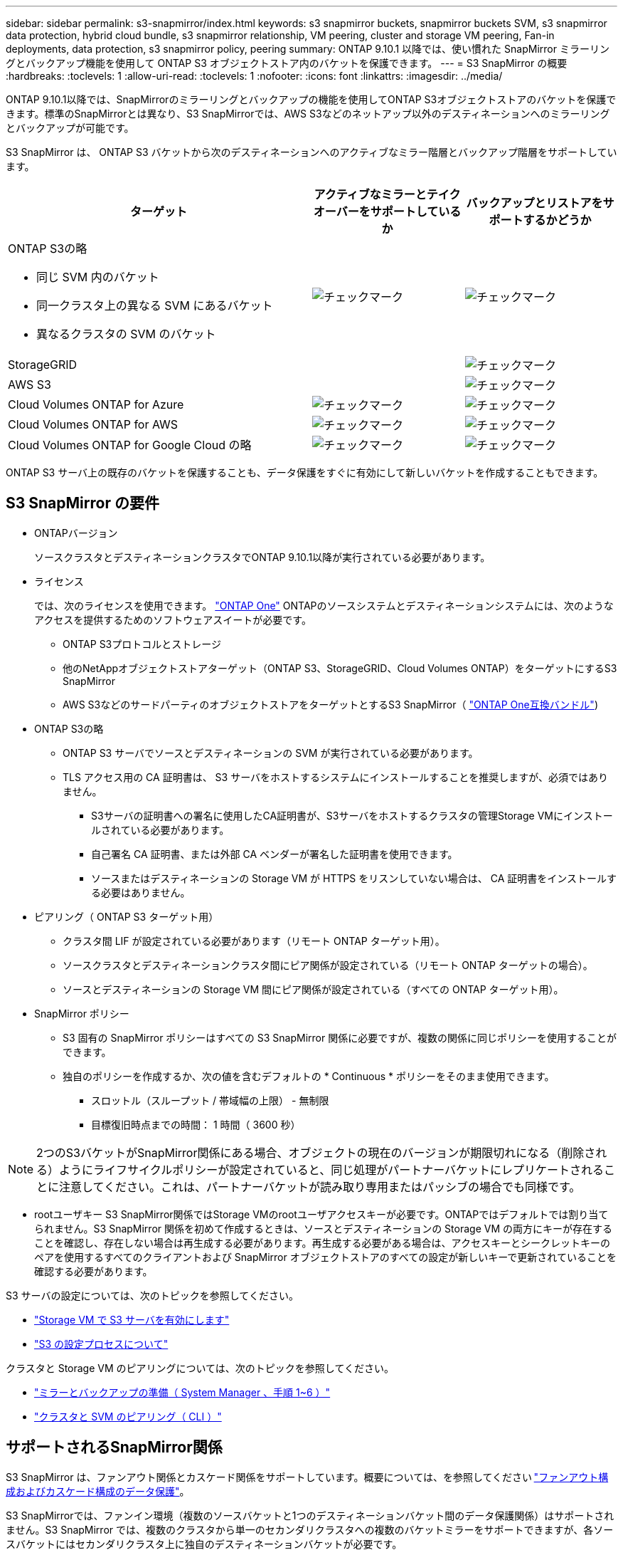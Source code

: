 ---
sidebar: sidebar 
permalink: s3-snapmirror/index.html 
keywords: s3 snapmirror buckets, snapmirror buckets SVM, s3 snapmirror data protection, hybrid cloud bundle, s3 snapmirror relationship, VM peering, cluster and storage VM peering, Fan-in deployments, data protection, s3 snapmirror policy, peering 
summary: ONTAP 9.10.1 以降では、使い慣れた SnapMirror ミラーリングとバックアップ機能を使用して ONTAP S3 オブジェクトストア内のバケットを保護できます。 
---
= S3 SnapMirror の概要
:hardbreaks:
:toclevels: 1
:allow-uri-read: 
:toclevels: 1
:nofooter: 
:icons: font
:linkattrs: 
:imagesdir: ../media/


[role="lead"]
ONTAP 9.10.1以降では、SnapMirrorのミラーリングとバックアップの機能を使用してONTAP S3オブジェクトストアのバケットを保護できます。標準のSnapMirrorとは異なり、S3 SnapMirrorでは、AWS S3などのネットアップ以外のデスティネーションへのミラーリングとバックアップが可能です。

S3 SnapMirror は、 ONTAP S3 バケットから次のデスティネーションへのアクティブなミラー階層とバックアップ階層をサポートしています。

[cols="50,25,25"]
|===
| ターゲット | アクティブなミラーとテイクオーバーをサポートしているか | バックアップとリストアをサポートするかどうか 


 a| 
ONTAP S3の略

* 同じ SVM 内のバケット
* 同一クラスタ上の異なる SVM にあるバケット
* 異なるクラスタの SVM のバケット

| image:status-enabled-perf-config.gif["チェックマーク"] | image:status-enabled-perf-config.gif["チェックマーク"] 


| StorageGRID |  | image:status-enabled-perf-config.gif["チェックマーク"] 


| AWS S3 |  | image:status-enabled-perf-config.gif["チェックマーク"] 


| Cloud Volumes ONTAP for Azure | image:status-enabled-perf-config.gif["チェックマーク"] | image:status-enabled-perf-config.gif["チェックマーク"] 


| Cloud Volumes ONTAP for AWS | image:status-enabled-perf-config.gif["チェックマーク"] | image:status-enabled-perf-config.gif["チェックマーク"] 


| Cloud Volumes ONTAP for Google Cloud の略 | image:status-enabled-perf-config.gif["チェックマーク"] | image:status-enabled-perf-config.gif["チェックマーク"] 
|===
ONTAP S3 サーバ上の既存のバケットを保護することも、データ保護をすぐに有効にして新しいバケットを作成することもできます。



== S3 SnapMirror の要件

* ONTAPバージョン
+
ソースクラスタとデスティネーションクラスタでONTAP 9.10.1以降が実行されている必要があります。

* ライセンス
+
では、次のライセンスを使用できます。 link:../system-admin/manage-licenses-concept.html["ONTAP One"] ONTAPのソースシステムとデスティネーションシステムには、次のようなアクセスを提供するためのソフトウェアスイートが必要です。

+
** ONTAP S3プロトコルとストレージ
** 他のNetAppオブジェクトストアターゲット（ONTAP S3、StorageGRID、Cloud Volumes ONTAP）をターゲットにするS3 SnapMirror
** AWS S3などのサードパーティのオブジェクトストアをターゲットとするS3 SnapMirror（ link:../data-protection/install-snapmirror-cloud-license-task.html["ONTAP One互換バンドル"])


* ONTAP S3の略
+
** ONTAP S3 サーバでソースとデスティネーションの SVM が実行されている必要があります。
** TLS アクセス用の CA 証明書は、 S3 サーバをホストするシステムにインストールすることを推奨しますが、必須ではありません。
+
*** S3サーバの証明書への署名に使用したCA証明書が、S3サーバをホストするクラスタの管理Storage VMにインストールされている必要があります。
*** 自己署名 CA 証明書、または外部 CA ベンダーが署名した証明書を使用できます。
*** ソースまたはデスティネーションの Storage VM が HTTPS をリスンしていない場合は、 CA 証明書をインストールする必要はありません。




* ピアリング（ ONTAP S3 ターゲット用）
+
** クラスタ間 LIF が設定されている必要があります（リモート ONTAP ターゲット用）。
** ソースクラスタとデスティネーションクラスタ間にピア関係が設定されている（リモート ONTAP ターゲットの場合）。
** ソースとデスティネーションの Storage VM 間にピア関係が設定されている（すべての ONTAP ターゲット用）。


* SnapMirror ポリシー
+
** S3 固有の SnapMirror ポリシーはすべての S3 SnapMirror 関係に必要ですが、複数の関係に同じポリシーを使用することができます。
** 独自のポリシーを作成するか、次の値を含むデフォルトの * Continuous * ポリシーをそのまま使用できます。
+
*** スロットル（スループット / 帯域幅の上限） - 無制限
*** 目標復旧時点までの時間： 1 時間（ 3600 秒）







NOTE: 2つのS3バケットがSnapMirror関係にある場合、オブジェクトの現在のバージョンが期限切れになる（削除される）ようにライフサイクルポリシーが設定されていると、同じ処理がパートナーバケットにレプリケートされることに注意してください。これは、パートナーバケットが読み取り専用またはパッシブの場合でも同様です。

* rootユーザキー
S3 SnapMirror関係ではStorage VMのrootユーザアクセスキーが必要です。ONTAPではデフォルトでは割り当てられません。S3 SnapMirror 関係を初めて作成するときは、ソースとデスティネーションの Storage VM の両方にキーが存在することを確認し、存在しない場合は再生成する必要があります。再生成する必要がある場合は、アクセスキーとシークレットキーのペアを使用するすべてのクライアントおよび SnapMirror オブジェクトストアのすべての設定が新しいキーで更新されていることを確認する必要があります。


S3 サーバの設定については、次のトピックを参照してください。

* link:../task_object_provision_enable_s3_server.html["Storage VM で S3 サーバを有効にします"]
* link:../s3-config/index.html["S3 の設定プロセスについて"]


クラスタと Storage VM のピアリングについては、次のトピックを参照してください。

* link:../task_dp_prepare_mirror.html["ミラーとバックアップの準備（ System Manager 、手順 1~6 ）"]
* link:../peering/index.html["クラスタと SVM のピアリング（ CLI ）"]




== サポートされるSnapMirror関係

S3 SnapMirror は、ファンアウト関係とカスケード関係をサポートしています。概要については、を参照してください link:../data-protection/supported-deployment-config-concept.html["ファンアウト構成およびカスケード構成のデータ保護"]。

S3 SnapMirrorでは、ファンイン環境（複数のソースバケットと1つのデスティネーションバケット間のデータ保護関係）はサポートされません。S3 SnapMirror では、複数のクラスタから単一のセカンダリクラスタへの複数のバケットミラーをサポートできますが、各ソースバケットにはセカンダリクラスタ上に独自のデスティネーションバケットが必要です。



== S3バケットへのアクセスを制御

新しいバケットを作成するときは、ユーザとグループを作成してアクセスを制御できます。詳細については、次のトピックを参照してください。

* link:../task_object_provision_add_s3_users_groups.html["S3 ユーザとグループの追加（ System Manager ）"]
* link:../s3-config/create-s3-user-task.html["S3 ユーザを作成（ CLI ）"]
* link:../s3-config/create-modify-groups-task.html["S3 グループの作成または変更（ CLI ）"]

